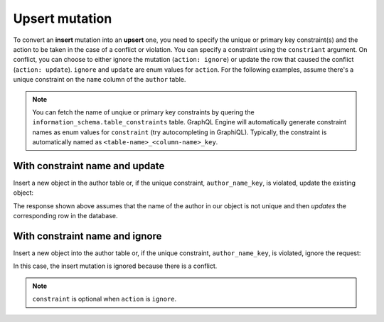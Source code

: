 Upsert mutation
===============

To convert an **insert** mutation into an **upsert** one, you need to specify the unique or primary key constraint(s) and the action
to be taken in the case of a conflict or violation. You can specify a constraint using the ``constriant`` argument.
On conflict, you can choose to either ignore the mutation (``action: ignore``) or update the row that caused the conflict (``action: update``).
``ignore`` and ``update`` are enum values for ``action``.
For the following examples, assume there's a unique constraint on the ``name`` column of the ``author`` table.

.. note::
    
    You can fetch the name of unqiue or primary key constraints by quering the ``information_schema.table_constraints`` table.
    GraphQL Engine will automatically generate constraint names as enum values for ``constraint`` (try autocompleting in GraphiQL).
    Typically, the constraint is automatically named as ``<table-name>_<column-name>_key``. 

With constraint name and update
------------------------------------
Insert a new object in the author table or, if the unique constraint, ``author_name_key``, is violated, update
the existing object:

.. graphiql::
  :view_only:
  :query:
    mutation upsert_author {
      insert_author(
        objects: [
          {name: "John", id: 10}
        ],
        on_conflict: {
          constraint: author_name_key,
          action: update 
        }
      ) {
        affected_rows
      }
    }
  :response:
    {
      "data": {
        "insert_author": {
          "affected_rows": 1
        }
      }
    }

The response shown above assumes that the name of the author in our object is not unique and then
*updates* the corresponding row in the database.

With constraint name and ignore
------------------------------------
Insert a new object into the author table or, if the unique constraint, ``author_name_key``, is violated,
ignore the request:

.. graphiql::
  :view_only:
  :query:
    mutation upsert_author {
      insert_author(
        objects: [
          {name: "John", id: 10}
        ],
        on_conflict: {
          constraint: author_name_key,
          action: ignore
        }
      ) {
        affected_rows
      }
    }
  :response:
    {
      "data": {
        "insert_author": {
          "affected_rows": 0
        }
      }
    }

In this case, the insert mutation is ignored because there is a conflict.

.. note::

  ``constraint`` is optional when ``action`` is ``ignore``.
